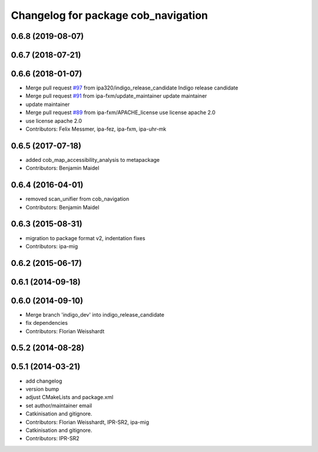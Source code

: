 ^^^^^^^^^^^^^^^^^^^^^^^^^^^^^^^^^^^^
Changelog for package cob_navigation
^^^^^^^^^^^^^^^^^^^^^^^^^^^^^^^^^^^^

0.6.8 (2019-08-07)
------------------

0.6.7 (2018-07-21)
------------------

0.6.6 (2018-01-07)
------------------
* Merge pull request `#97 <https://github.com/ipa320/cob_navigation/issues/97>`_ from ipa320/indigo_release_candidate
  Indigo release candidate
* Merge pull request `#91 <https://github.com/ipa320/cob_navigation/issues/91>`_ from ipa-fxm/update_maintainer
  update maintainer
* update maintainer
* Merge pull request `#89 <https://github.com/ipa320/cob_navigation/issues/89>`_ from ipa-fxm/APACHE_license
  use license apache 2.0
* use license apache 2.0
* Contributors: Felix Messmer, ipa-fez, ipa-fxm, ipa-uhr-mk

0.6.5 (2017-07-18)
------------------
* added cob_map_accessibility_analysis to metapackage
* Contributors: Benjamin Maidel

0.6.4 (2016-04-01)
------------------
* removed scan_unifier from cob_navigation
* Contributors: Benjamin Maidel

0.6.3 (2015-08-31)
------------------
* migration to package format v2, indentation fixes
* Contributors: ipa-mig

0.6.2 (2015-06-17)
------------------

0.6.1 (2014-09-18)
------------------

0.6.0 (2014-09-10)
------------------
* Merge branch 'indigo_dev' into indigo_release_candidate
* fix dependencies
* Contributors: Florian Weisshardt

0.5.2 (2014-08-28)
------------------

0.5.1 (2014-03-21)
------------------
* add changelog
* version bump
* adjust CMakeLists and package.xml
* set author/maintainer email
* Catkinisation and gitignore.
* Contributors: Florian Weisshardt, IPR-SR2, ipa-mig

* Catkinisation and gitignore.
* Contributors: IPR-SR2
